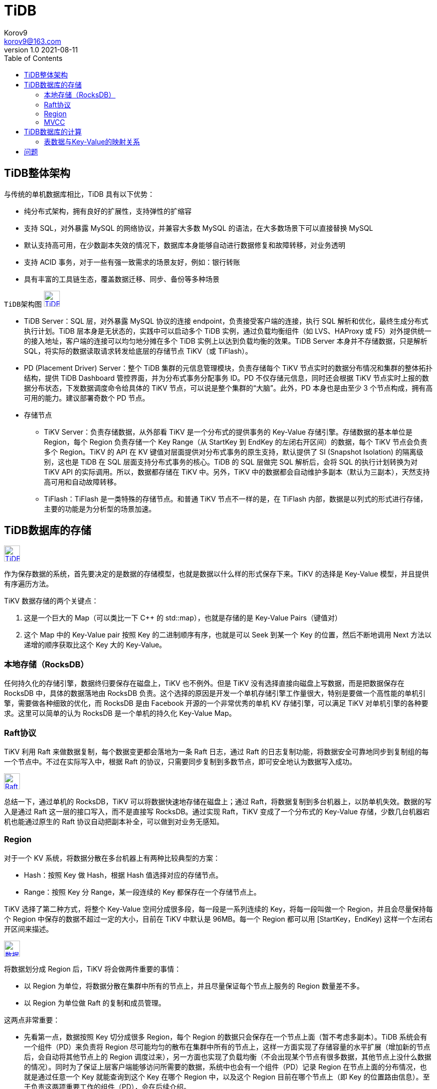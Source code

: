 = TiDB =
Korov9 <korov9@163.com>
v1.0 2021-08-11
:toc: right
:imagesdir: picture

== TiDB整体架构 ==

与传统的单机数据库相比，TiDB 具有以下优势：

- 纯分布式架构，拥有良好的扩展性，支持弹性的扩缩容
-  支持 SQL，对外暴露 MySQL 的网络协议，并兼容大多数 MySQL 的语法，在大多数场景下可以直接替换 MySQL
- 默认支持高可用，在少数副本失效的情况下，数据库本身能够自动进行数据修复和故障转移，对业务透明
- 支持 ACID 事务，对于一些有强一致需求的场景友好，例如：银行转账
- 具有丰富的工具链生态，覆盖数据迁移、同步、备份等多种场景

`TiDB架构图`
image:Snipaste_2021-08-11_10-53-18.png["TiDB架构图",height=32,link="screen.png",scaledwidth="75%"align="left"]

- TiDB Server：SQL 层，对外暴露 MySQL 协议的连接 endpoint，负责接受客户端的连接，执行 SQL 解析和优化，最终生成分布式执行计划。TiDB 层本身是无状态的，实践中可以启动多个 TiDB 实例，通过负载均衡组件（如 LVS、HAProxy 或 F5）对外提供统一的接入地址，客户端的连接可以均匀地分摊在多个 TiDB 实例上以达到负载均衡的效果。TiDB Server 本身并不存储数据，只是解析 SQL，将实际的数据读取请求转发给底层的存储节点 TiKV（或 TiFlash）。
- PD (Placement Driver) Server：整个 TiDB 集群的元信息管理模块，负责存储每个 TiKV 节点实时的数据分布情况和集群的整体拓扑结构，提供 TiDB Dashboard 管控界面，并为分布式事务分配事务 ID。PD 不仅存储元信息，同时还会根据 TiKV 节点实时上报的数据分布状态，下发数据调度命令给具体的 TiKV 节点，可以说是整个集群的“大脑”。此外，PD 本身也是由至少 3 个节点构成，拥有高可用的能力。建议部署奇数个 PD 节点。
- 存储节点
* TiKV Server：负责存储数据，从外部看 TiKV 是一个分布式的提供事务的 Key-Value 存储引擎。存储数据的基本单位是 Region，每个 Region 负责存储一个 Key Range（从 StartKey 到 EndKey 的左闭右开区间）的数据，每个 TiKV 节点会负责多个 Region。TiKV 的 API 在 KV 键值对层面提供对分布式事务的原生支持，默认提供了 SI (Snapshot Isolation) 的隔离级别，这也是 TiDB 在 SQL 层面支持分布式事务的核心。TiDB 的 SQL 层做完 SQL 解析后，会将 SQL 的执行计划转换为对 TiKV API 的实际调用。所以，数据都存储在 TiKV 中。另外，TiKV 中的数据都会自动维护多副本（默认为三副本），天然支持高可用和自动故障转移。
* TiFlash：TiFlash 是一类特殊的存储节点。和普通 TiKV 节点不一样的是，在 TiFlash 内部，数据是以列式的形式进行存储，主要的功能是为分析型的场景加速。

== TiDB数据库的存储 ==

image:Snipaste_2021-08-11_11-02-22.png["TiDB存储架构",height=32,link="screen.png",scaledwidth="75%"align="left"]

作为保存数据的系统，首先要决定的是数据的存储模型，也就是数据以什么样的形式保存下来。TiKV 的选择是 Key-Value 模型，并且提供有序遍历方法。

TiKV 数据存储的两个关键点：

. 这是一个巨大的 Map（可以类比一下 C++ 的 std::map），也就是存储的是 Key-Value Pairs（键值对）
. 这个 Map 中的 Key-Value pair 按照 Key 的二进制顺序有序，也就是可以 Seek 到某一个 Key 的位置，然后不断地调用 Next 方法以递增的顺序获取比这个 Key 大的 Key-Value。

=== 本地存储（RocksDB） ===

任何持久化的存储引擎，数据终归要保存在磁盘上，TiKV 也不例外。但是 TiKV 没有选择直接向磁盘上写数据，而是把数据保存在 RocksDB 中，具体的数据落地由 RocksDB 负责。这个选择的原因是开发一个单机存储引擎工作量很大，特别是要做一个高性能的单机引擎，需要做各种细致的优化，而 RocksDB 是由 Facebook 开源的一个非常优秀的单机 KV 存储引擎，可以满足 TiKV 对单机引擎的各种要求。这里可以简单的认为 RocksDB 是一个单机的持久化 Key-Value Map。

=== Raft协议 ===

TiKV 利用 Raft 来做数据复制，每个数据变更都会落地为一条 Raft 日志，通过 Raft 的日志复制功能，将数据安全可靠地同步到复制组的每一个节点中。不过在实际写入中，根据 Raft 的协议，只需要同步复制到多数节点，即可安全地认为数据写入成功。

image:Snipaste_2021-08-11_11-09-18.png["Raft协议",height=32,link="screen.png",scaledwidth="75%"align="left"]

总结一下，通过单机的 RocksDB，TiKV 可以将数据快速地存储在磁盘上；通过 Raft，将数据复制到多台机器上，以防单机失效。数据的写入是通过 Raft 这一层的接口写入，而不是直接写 RocksDB。通过实现 Raft，TiKV 变成了一个分布式的 Key-Value 存储，少数几台机器宕机也能通过原生的 Raft 协议自动把副本补全，可以做到对业务无感知。

=== Region ===

对于一个 KV 系统，将数据分散在多台机器上有两种比较典型的方案：

- Hash：按照 Key 做 Hash，根据 Hash 值选择对应的存储节点。
- Range：按照 Key 分 Range，某一段连续的 Key 都保存在一个存储节点上。

TiKV 选择了第二种方式，将整个 Key-Value 空间分成很多段，每一段是一系列连续的 Key，将每一段叫做一个 Region，并且会尽量保持每个 Region 中保存的数据不超过一定的大小，目前在 TiKV 中默认是 96MB。每一个 Region 都可以用 [StartKey，EndKey) 这样一个左闭右开区间来描述。

image:Snipaste_2021-08-11_11-13-56.png["数据存储",height=32,link="screen.png",scaledwidth="75%"align="left"]

将数据划分成 Region 后，TiKV 将会做两件重要的事情：

- 以 Region 为单位，将数据分散在集群中所有的节点上，并且尽量保证每个节点上服务的 Region 数量差不多。
- 以 Region 为单位做 Raft 的复制和成员管理。

这两点非常重要：

- 先看第一点，数据按照 Key 切分成很多 Region，每个 Region 的数据只会保存在一个节点上面（暂不考虑多副本）。TiDB 系统会有一个组件（PD）来负责将 Region 尽可能均匀的散布在集群中所有的节点上，这样一方面实现了存储容量的水平扩展（增加新的节点后，会自动将其他节点上的 Region 调度过来），另一方面也实现了负载均衡（不会出现某个节点有很多数据，其他节点上没什么数据的情况）。同时为了保证上层客户端能够访问所需要的数据，系统中也会有一个组件（PD）记录 Region 在节点上面的分布情况，也就是通过任意一个 Key 就能查询到这个 Key 在哪个 Region 中，以及这个 Region 目前在哪个节点上（即 Key 的位置路由信息）。至于负责这两项重要工作的组件（PD），会在后续介绍。
- 对于第二点，TiKV 是以 Region 为单位做数据的复制，也就是一个 Region 的数据会保存多个副本，TiKV 将每一个副本叫做一个 Replica。Replica 之间是通过 Raft 来保持数据的一致，一个 Region 的多个 Replica 会保存在不同的节点上，构成一个 Raft Group。其中一个 Replica 会作为这个 Group 的 Leader，其他的 Replica 作为 Follower。默认情况下，所有的读和写都是通过 Leader 进行，读操作在 Leader 上即可完成，而写操作再由 Leader 复制给 Follower。

image:Snipaste_2021-08-11_11-19-33.png["Raft Group",height=32,link="screen.png",scaledwidth="75%"align="left"]

=== MVCC ===

TiKV 的 MVCC 实现是通过在 Key 后面添加版本号来实现，简单来说，没有 MVCC 之前，可以把 TiKV 看做这样的：

[source,text]
.KV
----
Key1 -> Value
Key2 -> Value
……
KeyN -> Value
----

有了 MVCC 之后，TiKV 的 Key 排列是这样的：

[source,text]
.KV
----
Key1_Version3 -> Value
Key1_Version2 -> Value
Key1_Version1 -> Value
……
Key2_Version4 -> Value
Key2_Version3 -> Value
Key2_Version2 -> Value
Key2_Version1 -> Value
……
KeyN_Version2 -> Value
KeyN_Version1 -> Value
……
----

注意，对于同一个 Key 的多个版本，版本号较大的会被放在前面，版本号小的会被放在后面（Key 是有序的排列），这样当用户通过一个 Key + Version 来获取 Value 的时候，可以通过 Key 和 Version 构造出 MVCC 的 Key，也就是 Key_Version。然后可以直接通过 RocksDB 的 SeekPrefix(Key_Version) API，定位到第一个大于等于这个 Key_Version 的位置。

== TiDB数据库的计算 ==

=== 表数据与Key-Value的映射关系 ===



== 问题 ==

[source, sql]
----
insert into siem_threat_info_202104_bak1 select * from siem_threat_info_202104
[2021-08-11 14:09:50] [HY000][8004] (conn=105) Transaction is too large, size: 104858341
----

对表中的列进行删除或则增加都是毫秒级别，应该是只改了表结构的元数据，而没有改底层数据，而修改表中列的类型，例如从datatime改为varchar就会耗时很长时间，这应该是改了底层数据

mysql增加列和删除列都要全部改一遍底层数据